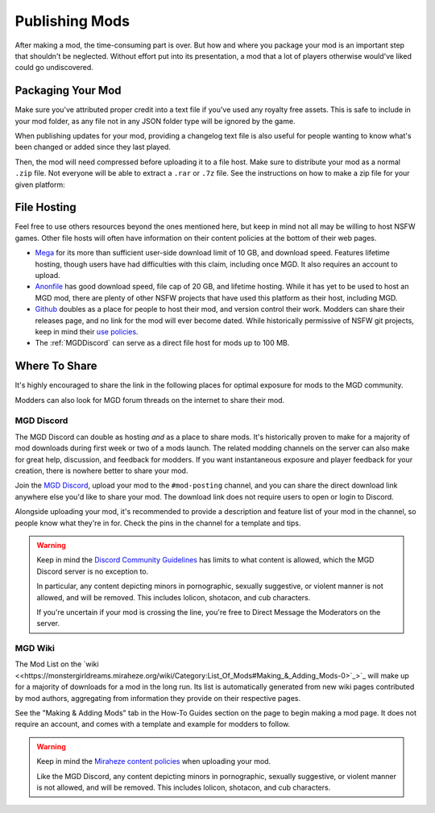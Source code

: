 **Publishing Mods**
====================

After making a mod, the time-consuming part is over. But how and where you package your mod is an important step that shouldn't be neglected.
Without effort put into its presentation, a mod that a lot of players otherwise would've liked could go undiscovered.

**Packaging Your Mod**
-----------------------

Make sure you've attributed proper credit into a text file if you've used any royalty free assets.
This is safe to include in your mod folder, as any file not in any JSON folder type will be ignored by the game.

.. seealso:: 
    See :ref:`JSON Folders Overview` for a list and rundown of all the JSON folder types.

When publishing updates for your mod, providing a changelog text file is also useful for people wanting to know what's been changed or added since they last played.

Then, the mod will need compressed before uploading it to a file host. 
Make sure to distribute your mod as a normal ``.zip`` file. Not everyone will be able to extract a ``.rar`` or ``.7z`` file. 
See the instructions on how to make a zip file for your given platform:

.. tabs::

    .. tab:: Windows

        Right-click the folder of your mod to open, click "Send", and then click "Compressed (Zipped) Folder."

    .. tab:: macOS

        Hover the folder of your mod, control-click, right click, or tap it using two fingers, then choose Compress from the shortcut menu.
        If that renamed it to Archive.zip, be sure to rename it back to the name of your mod.

**File Hosting**
-----------------

Feel free to use others resources beyond the ones mentioned here, but keep in mind not all may be willing to host NSFW games. 
Other file hosts will often have information on their content policies at the bottom of their web pages.


* `Mega <https://mega.nz/start>`_ for its more than sufficient user-side download limit of 10 GB, and download speed. Features lifetime hosting, though users have had difficulties with this claim, including once MGD. It also requires an account to upload.
* `Anonfile <https://anonfile.com/>`_ has good download speed, file cap of 20 GB, and lifetime hosting. While it has yet to be used to host an MGD mod, there are plenty of other NSFW projects that have used this platform as their host, including MGD.
* `Github <https://github.com/>`_ doubles as a place for people to host their mod, and version control their work. Modders can share their releases page, and no link for the mod will ever become dated. While historically permissive of NSFW git projects, keep in mind their `use policies <https://docs.github.com/en/github/site-policy/github-acceptable-use-policies>`_.
* The :ref:`MGDDiscord` can serve as a direct file host for mods up to 100 MB.

**Where To Share**
-------------------

It's highly encouraged to share the link in the following places for optimal exposure for mods to the MGD community. 

Modders can also look for MGD forum threads on the internet to share their mod.

.. _MGDDiscord:

**MGD Discord**
""""""""""""""""

The MGD Discord can double as hosting *and* as a place to share mods. 
It's historically proven to make for a majority of mod downloads during first week or two of a mods launch.
The related modding channels on the server can also make for great help, discussion, and feedback for modders. 
If you want instantaneous exposure and player feedback for your creation, there is nowhere better to share your mod. 


Join the `MGD Discord <https://discord.com/invite/monstergirldreams>`_, upload your mod to the ``#mod-posting`` channel, 
and you can share the direct download link anywhere else you'd like to share your mod. 
The download link does not require users to open or login to Discord.

Alongside uploading your mod, it's recommended to provide a description and feature list of your mod in the channel, so people know what they're in for. Check the pins in the channel for a template and tips.

.. warning::

    Keep in mind the `Discord Community Guidelines <https://discord.com/guidelines>`_ 
    has limits to what content is allowed, which the MGD Discord server is no exception to.

    In particular, any content depicting minors in pornographic, sexually suggestive, or violent manner is not allowed, and will be removed. 
    This includes lolicon, shotacon, and cub characters.

    If you're uncertain if your mod is crossing the line, you're free to Direct Message the Moderators on the server.

**MGD Wiki**
"""""""""""""

The Mod List on the `wiki <<https://monstergirldreams.miraheze.org/wiki/Category:List_Of_Mods#Making_&_Adding_Mods-0>`_>`_ will make up for a majority of downloads for a mod in the long run. 
Its list is automatically generated from new wiki pages contributed by mod authors, aggregating from information they provide on their respective pages.

See the "Making & Adding Mods" tab in the How-To Guides section on the page to begin making a mod page. It does not require an account, and comes with a template and example for modders to follow.

.. warning::

    Keep in mind the `Miraheze content policies <https://meta.miraheze.org/wiki/Content_Policy>`_
    when uploading your mod.

    Like the MGD Discord, any content depicting minors in pornographic, sexually suggestive, or violent manner is not allowed, and will be removed. 
    This includes lolicon, shotacon, and cub characters.